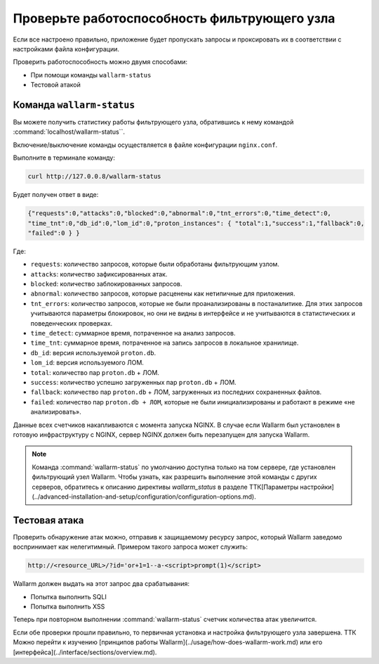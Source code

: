 .. _check-operation-ru:

=============================================
Проверьте работоспособность фильтрующего узла
=============================================

Если все настроено правильно, приложение будет пропускать запросы
и проксировать их в соответствии с настройками файла конфигурации.

Проверить работоспособность можно двумя способами:

* При помощи команды ``wallarm-status``
* Тестовой атакой

Команда ``wallarm-status``
~~~~~~~~~~~~~~~~~~~~~~~~

Вы можете получить статистику работы фильтрующего узла, обратившись к нему
командой :command:`localhost/wallarm-status``.

Включение/выключение команды осуществляется в файле конфигурации
``nginx.conf``.

Выполните в терминале команду:

.. code-block:: command

   curl http://127.0.0.8/wallarm-status

Будет получен ответ в виде:

.. code-block:: console

	{"requests":0,"attacks":0,"blocked":0,"abnormal":0,"tnt_errors":0,"time_detect":0,
	"time_tnt":0,"db_id":0,"lom_id":0,"proton_instances": { "total":1,"success":1,"fallback":0,
	"failed":0 } }

Где:

* ``requests``: количество запросов, которые были обработаны фильтрующим
  узлом.
* ``attacks``: количество зафиксированных атак.
* ``blocked``: количество заблокированных запросов.
* ``abnormal``: количество запросов, которые расценены как нетипичные для
  приложения.
* ``tnt_errors``: количество запросов, которые не были проанализированы в
  постаналитике. Для этих запросов учитываются параметры блокировок, но они
  не видны в интерфейсе и не учитываются в статистических и поведенческих
  проверках.
* ``time_detect``: суммарное время, потраченное на анализ запросов.
* ``time_tnt``: суммарное время, потраченное на запись запросов в локальное
  хранилище.
* ``db_id``: версия используемой ``proton.db``.
* ``lom_id``: версия используемого ЛОМ.
* ``total``: количество пар ``proton.db`` + ЛОМ.
* ``success``: количество успешно загруженных пар ``proton.db`` + ЛОМ.
* ``fallback``: количество пар ``proton.db`` + ЛОМ, загруженных из последних
  сохраненных файлов.
* ``failed``: количество пар ``proton.db + ЛОМ``, которые не были
  инициализированы и работают в режиме «не анализировать».

Данные всех счетчиков накапливаются с момента запуска NGINX. В случае если
Wallarm был установлен в готовую инфраструктуру с NGINX, сервер NGINX должен
быть перезапущен для запуска Wallarm.

.. note:: Команда :command:`wallarm-status` по умолчанию доступна только на
          том сервере, где установлен фильтрующий узел Wallarm. Чтобы узнать,
          как разрешить выполнение этой команды с других серверов, обратитесь
          к описанию директивы `wallarm_status` в разделе ТТК[Параметры настройки](../advanced-installation-and-setup/configuration/configuration-options.md). 

Тестовая атака
~~~~~~~~~~~~~~

Проверить обнаружение атак можно, отправив к защищаемому ресурсу запрос,
который Wallarm заведомо воспринимает как нелегитимный. Примером такого
запроса может служить:

.. code-block:: command

   http://<resource_URL>/?id='or+1=1--a-<script>prompt(1)</script>

Wallarm должен выдать на этот запрос два срабатывания:

* Попытка выполнить SQLI
* Попытка выполнить XSS

Теперь при повторном выполнении :command:`wallarm-status` счетчик количества
атак увеличится.

Если обе проверки прошли правильно, то первичная установка и настройка
фильтрующего узла  завершена. ТТК Можно перейти к изучению [принципов работы Wallarm](../usage/how-does-wallarm-work.md) или его [интерфейса](../interface/sections/overview.md).
